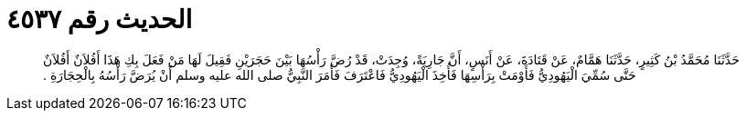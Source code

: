 
= الحديث رقم ٤٥٣٧

[quote.hadith]
حَدَّثَنَا مُحَمَّدُ بْنُ كَثِيرٍ، حَدَّثَنَا هَمَّامٌ، عَنْ قَتَادَةَ، عَنْ أَنَسٍ، أَنَّ جَارِيَةً، وُجِدَتْ، قَدْ رُضَّ رَأْسُهَا بَيْنَ حَجَرَيْنِ فَقِيلَ لَهَا مَنْ فَعَلَ بِكِ هَذَا أَفُلاَنٌ أَفُلاَنٌ حَتَّى سُمِّيَ الْيَهُودِيُّ فَأَوْمَتْ بِرَأْسِهَا فَأُخِذَ الْيَهُودِيُّ فَاعْتَرَفَ فَأَمَرَ النَّبِيُّ صلى الله عليه وسلم أَنْ يُرَضَّ رَأْسُهُ بِالْحِجَارَةِ ‏.‏